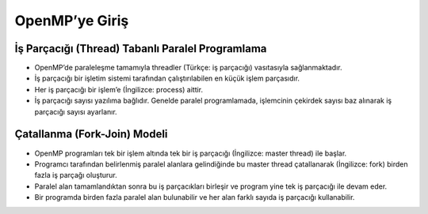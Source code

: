 OpenMP’ye Giriş
===============

İş Parçacığı (Thread) Tabanlı Paralel Programlama
-------------------------------------------------

-  OpenMP’de paraleleşme tamamıyla threadler (Türkçe: iş parçacığı)
   vasıtasıyla sağlanmaktadır.
-  İş parçacığı bir işletim sistemi tarafından çalıştırılabilen en küçük
   işlem parçasıdır.
-  Her iş parçacığı bir işlem’e (İngilizce: process) aittir.
-  İş parçacığı sayısı yazılıma bağlıdır. Genelde paralel programlamada,
   işlemcinin çekirdek sayısı baz alınarak iş parçacığı sayısı
   ayarlanır.

Çatallanma (Fork-Join) Modeli
-----------------------------

-  OpenMP programları tek bir işlem altında tek bir iş parçacığı
   (İngilizce: master thread) ile başlar.
-  Programcı tarafından belirlenmiş paralel alanlara gelindiğinde bu
   master thread çatallanarak (İngilizce: fork) birden fazla iş parçağı
   oluşturur.
-  Paralel alan tamamlandıktan sonra bu iş parçacıkları birleşir ve
   program yine tek iş parçacığı ile devam eder.
-  Bir programda birden fazla paralel alan bulunabilir ve her alan
   farklı sayıda iş parçacığı kullanabilir.

.. figure:: %22../images/fork_join.png%22
   :alt: Çatallanma modelini gösteren bir figür. İlk paralel alan 3,
   ikinci paralel alan 2 iş parçacığı kullanacak şekilde ayarlanmış.

   Çatallanma modelini gösteren bir figür. İlk paralel alan 3, ikinci
   paralel alan 2 iş parçacığı kullanacak şekilde ayarlanmış.
